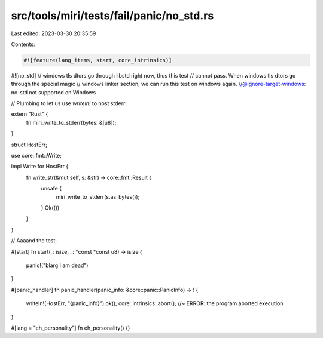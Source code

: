 src/tools/miri/tests/fail/panic/no_std.rs
=========================================

Last edited: 2023-03-30 20:35:59

Contents:

.. code-block:: rs

    #![feature(lang_items, start, core_intrinsics)]
#![no_std]
// windows tls dtors go through libstd right now, thus this test
// cannot pass. When windows tls dtors go through the special magic
// windows linker section, we can run this test on windows again.
//@ignore-target-windows: no-std not supported on Windows

// Plumbing to let us use `writeln!` to host stderr:

extern "Rust" {
    fn miri_write_to_stderr(bytes: &[u8]);
}

struct HostErr;

use core::fmt::Write;

impl Write for HostErr {
    fn write_str(&mut self, s: &str) -> core::fmt::Result {
        unsafe {
            miri_write_to_stderr(s.as_bytes());
        }
        Ok(())
    }
}

// Aaaand the test:

#[start]
fn start(_: isize, _: *const *const u8) -> isize {
    panic!("blarg I am dead")
}

#[panic_handler]
fn panic_handler(panic_info: &core::panic::PanicInfo) -> ! {
    writeln!(HostErr, "{panic_info}").ok();
    core::intrinsics::abort(); //~ ERROR: the program aborted execution
}

#[lang = "eh_personality"]
fn eh_personality() {}


